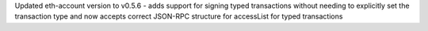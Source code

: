 Updated eth-account version to v0.5.6 - adds support for signing typed transactions without needing to explicitly set the transaction type and now accepts correct JSON-RPC structure for accessList for typed transactions